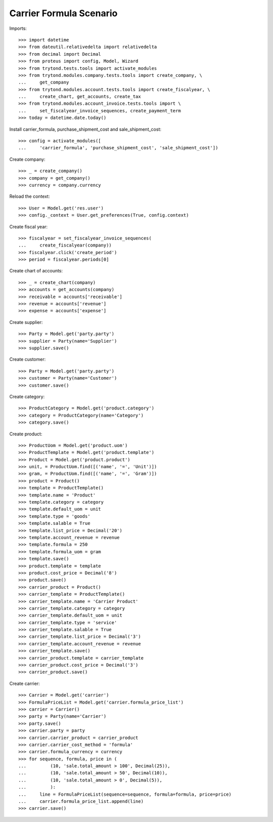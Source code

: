========================
Carrier Formula Scenario
========================

Imports::

    >>> import datetime
    >>> from dateutil.relativedelta import relativedelta
    >>> from decimal import Decimal
    >>> from proteus import config, Model, Wizard
    >>> from trytond.tests.tools import activate_modules
    >>> from trytond.modules.company.tests.tools import create_company, \
    ...     get_company
    >>> from trytond.modules.account.tests.tools import create_fiscalyear, \
    ...     create_chart, get_accounts, create_tax
    >>> from trytond.modules.account_invoice.tests.tools import \
    ...     set_fiscalyear_invoice_sequences, create_payment_term
    >>> today = datetime.date.today()

Install carrier_formula, purchase_shipment_cost and sale_shipment_cost::

    >>> config = activate_modules([
    ...     'carrier_formula', 'purchase_shipment_cost', 'sale_shipment_cost'])

Create company::

    >>> _ = create_company()
    >>> company = get_company()
    >>> currency = company.currency

Reload the context::

    >>> User = Model.get('res.user')
    >>> config._context = User.get_preferences(True, config.context)

Create fiscal year::

    >>> fiscalyear = set_fiscalyear_invoice_sequences(
    ...     create_fiscalyear(company))
    >>> fiscalyear.click('create_period')
    >>> period = fiscalyear.periods[0]

Create chart of accounts::

    >>> _ = create_chart(company)
    >>> accounts = get_accounts(company)
    >>> receivable = accounts['receivable']
    >>> revenue = accounts['revenue']
    >>> expense = accounts['expense']

Create supplier::

    >>> Party = Model.get('party.party')
    >>> supplier = Party(name='Supplier')
    >>> supplier.save()

Create customer::

    >>> Party = Model.get('party.party')
    >>> customer = Party(name='Customer')
    >>> customer.save()

Create category::

    >>> ProductCategory = Model.get('product.category')
    >>> category = ProductCategory(name='Category')
    >>> category.save()

Create product::

    >>> ProductUom = Model.get('product.uom')
    >>> ProductTemplate = Model.get('product.template')
    >>> Product = Model.get('product.product')
    >>> unit, = ProductUom.find([('name', '=', 'Unit')])
    >>> gram, = ProductUom.find([('name', '=', 'Gram')])
    >>> product = Product()
    >>> template = ProductTemplate()
    >>> template.name = 'Product'
    >>> template.category = category
    >>> template.default_uom = unit
    >>> template.type = 'goods'
    >>> template.salable = True
    >>> template.list_price = Decimal('20')
    >>> template.account_revenue = revenue
    >>> template.formula = 250
    >>> template.formula_uom = gram
    >>> template.save()
    >>> product.template = template
    >>> product.cost_price = Decimal('8')
    >>> product.save()
    >>> carrier_product = Product()
    >>> carrier_template = ProductTemplate()
    >>> carrier_template.name = 'Carrier Product'
    >>> carrier_template.category = category
    >>> carrier_template.default_uom = unit
    >>> carrier_template.type = 'service'
    >>> carrier_template.salable = True
    >>> carrier_template.list_price = Decimal('3')
    >>> carrier_template.account_revenue = revenue
    >>> carrier_template.save()
    >>> carrier_product.template = carrier_template
    >>> carrier_product.cost_price = Decimal('3')
    >>> carrier_product.save()

Create carrier::

    >>> Carrier = Model.get('carrier')
    >>> FormulaPriceList = Model.get('carrier.formula_price_list')
    >>> carrier = Carrier()
    >>> party = Party(name='Carrier')
    >>> party.save()
    >>> carrier.party = party
    >>> carrier.carrier_product = carrier_product
    >>> carrier.carrier_cost_method = 'formula'
    >>> carrier.formula_currency = currency
    >>> for sequence, formula, price in (
    ...         (10, 'sale.total_amount > 100', Decimal(25)),
    ...         (10, 'sale.total_amount > 50', Decimal(10)),
    ...         (10, 'sale.total_amount > 0', Decimal(5)),
    ...         ):
    ...     line = FormulaPriceList(sequence=sequence, formula=formula, price=price)
    ...     carrier.formula_price_list.append(line)
    >>> carrier.save()
